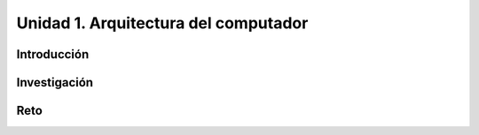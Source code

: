Unidad 1. Arquitectura del computador
=======================================

Introducción
--------------

Investigación 
---------------

Reto 
------
